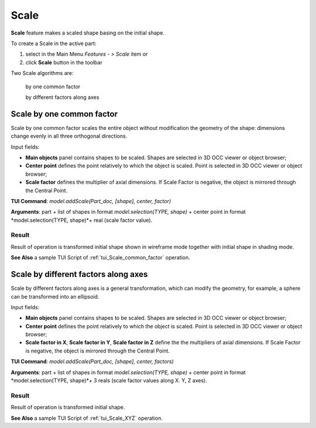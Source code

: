 
Scale
=====

**Scale** feature makes a scaled shape basing on the initial shape.

To create a Scale in the active part:

#. select in the Main Menu *Features - > Scale* item  or
#. click **Scale** button in the toolbar

.. image:: images/scale.png      
   :align: center

.. centered::
   **Scale** button 

Two Scale algorithms are:

  .. image:: images/scale_factor_32x32.png    
    :align: left
  by one common factor 

  .. image:: images/scale_dimensions_32x32.png    
    :align: left
  by different factors along axes

Scale by one common factor
--------------------------

Scale by one common factor scales the entire object without modification the geometry of the shape: dimensions change evenly in all three orthogonal directions.

.. image:: images/Scale1.png
  :align: center

.. centered::
  Scale by one common factor property panel

Input fields:

- **Main objects** panel contains shapes to be scaled. Shapes are selected in 3D OCC viewer or object browser;
- **Center point** defines the point relatively to which the object is scaled. Point is selected in 3D OCC viewer or object browser;
- **Scale factor** defines the multiplier of axial dimensions. If Scale Factor is negative, the object is mirrored through the Central Point. 

**TUI Command**:  *model.addScale(Part_doc, [shape], center, factor)*
 
**Arguments**: part + list of shapes in format *model.selection(TYPE, shape)* + center point in format *model.selection(TYPE, shape)*+ real (scale factor value).

Result
""""""

Result of operation is transformed initial shape shown in wireframe mode together  with initial shape in shading mode.

.. image:: images/Scale_common_factor.png
   :align: center

.. centered::
   Scale by one common factor

**See Also** a sample TUI Script of :ref:`tui_Scale_common_factor` operation.  

Scale by different factors along axes
-------------------------------------

Scale by different factors along axes is a general transformation, which can modify the geometry, for example, a sphere can be transformed into an ellipsoid.

.. image:: images/Scale2.png
  :align: center

.. centered::
  Scale: define by different factors property panel

Input fields:

- **Main objects** panel contains shapes to be scaled. Shapes are selected in 3D OCC viewer or object browser;
- **Center point** defines the point relatively to which the object is scaled. Point is selected in 3D OCC viewer or object browser;
- **Scale factor in X**, **Scale factor in Y**, **Scale factor in Z** define the the multipliers of axial dimensions.  If Scale Factor is negative, the object is mirrored through the Central Point. 

**TUI Command**:  *model.addScale(Part_doc, [shape], center, factors)*
 
**Arguments**: part + list of shapes in format *model.selection(TYPE, shape)* + center point in format *model.selection(TYPE, shape)*+ 3 reals (scale factor values along X. Y, Z axes).

Result
""""""

Result of operation is transformed initial shape.

.. image:: images/Scale_XYZ.png
   :align: center

.. centered::
   Scale by different factors

**See Also** a sample TUI Script of :ref:`tui_Scale_XYZ` operation.